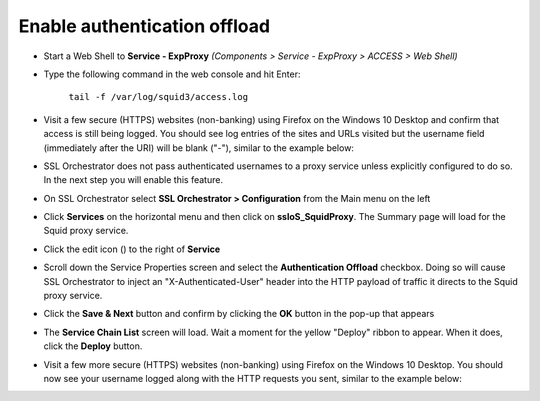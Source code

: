 .. role:: red

Enable authentication offload
~~~~~~~~~~~~~~~~~~~~~~~~~~~~~~~~~~~~~~~~~~~~~~~~~~~~~~~~~~~~~~~~~~~~~~~~~~~~~~~~~~~~~~~~~~~

-  Start a Web Shell to **Service - ExpProxy** *(Components > Service - ExpProxy > ACCESS > Web Shell)*

-  Type the following command in the web console and hit Enter:

      ``tail -f /var/log/squid3/access.log``

-  Visit a few secure (HTTPS) websites (non-banking) using Firefox on the Windows 10 Desktop and confirm that access is still being logged. You should see log entries of the sites and URLs visited but the username field (immediately after the URI) will be blank ("-"), similar to the example below:

   |proxy-access-log-nouser|

-  SSL Orchestrator does not pass authenticated usernames to a proxy service unless explicitly configured to do so. In the next step you will enable this feature.

-  On SSL Orchestrator select **SSL Orchestrator > Configuration** from the Main menu on the left

-  Click **Services** on the horizontal menu and then click on **ssloS_SquidProxy**. The Summary page will load for the Squid proxy service.

-  Click the edit icon (|pencil|) to the right of **Service**

-  Scroll down the Service Properties screen and select the **Authentication Offload** checkbox. Doing so will cause SSL Orchestrator to inject an "X-Authenticated-User" header into the HTTP payload of traffic it directs to the Squid proxy service.

-  Click the **Save & Next** button and confirm by clicking the **OK** button in the pop-up that appears

-  The **Service Chain List** screen will load. Wait a moment for the yellow "Deploy" ribbon to appear. When it does, click the **Deploy** button.

-  Visit a few more secure (HTTPS) websites (non-banking) using Firefox on the Windows 10 Desktop. You should now see your username logged along with the HTTP requests you sent, similar to the example below:

   |proxy-access-log-mike|

.. |proxy-access-log-nouser| image:: ../images/proxy-access-log-nouser.png
   :width: 1076px
   :height: 118px
   :alt: Proxy Access Log
.. |pencil| image:: ../images/pencil.png
   :width: 20px
   :height: 20px
   :alt: Pencil Icon
.. |proxy-access-log-mike| image:: ../images/proxy-access-log-mike.png
   :width: 1100px
   :height: 118px
   :alt: Proxy Access Log with Mike's Username
